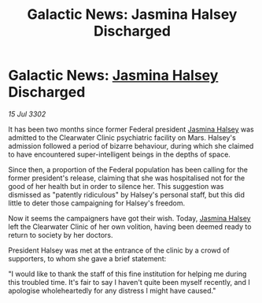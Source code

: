 :PROPERTIES:
:ID:       e9e6d40b-dea4-4660-84f5-2a042b6d5019
:END:
#+title: Galactic News: Jasmina Halsey Discharged
#+filetags: :3302:galnet:

* Galactic News: [[id:a9ccf59f-436e-44df-b041-5020285925f8][Jasmina Halsey]] Discharged

/15 Jul 3302/

It has been two months since former Federal president [[id:a9ccf59f-436e-44df-b041-5020285925f8][Jasmina Halsey]] was admitted to the Clearwater Clinic psychiatric facility on Mars. Halsey's admission followed a period of bizarre behaviour, during which she claimed to have encountered super-intelligent beings in the depths of space. 

Since then, a proportion of the Federal population has been calling for the former president's release, claiming that she was hospitalised not for the good of her health but in order to silence her. This suggestion was dismissed as "patently ridiculous" by Halsey's personal staff, but this did little to deter those campaigning for Halsey's freedom. 

Now it seems the campaigners have got their wish. Today, [[id:a9ccf59f-436e-44df-b041-5020285925f8][Jasmina Halsey]] left the Clearwater Clinic of her own volition, having been deemed ready to return to society by her doctors. 

President Halsey was met at the entrance of the clinic by a crowd of supporters, to whom she gave a brief statement: 

"I would like to thank the staff of this fine institution for helping me during this troubled time. It's fair to say I haven't quite been myself recently, and I apologise wholeheartedly for any distress I might have caused."
